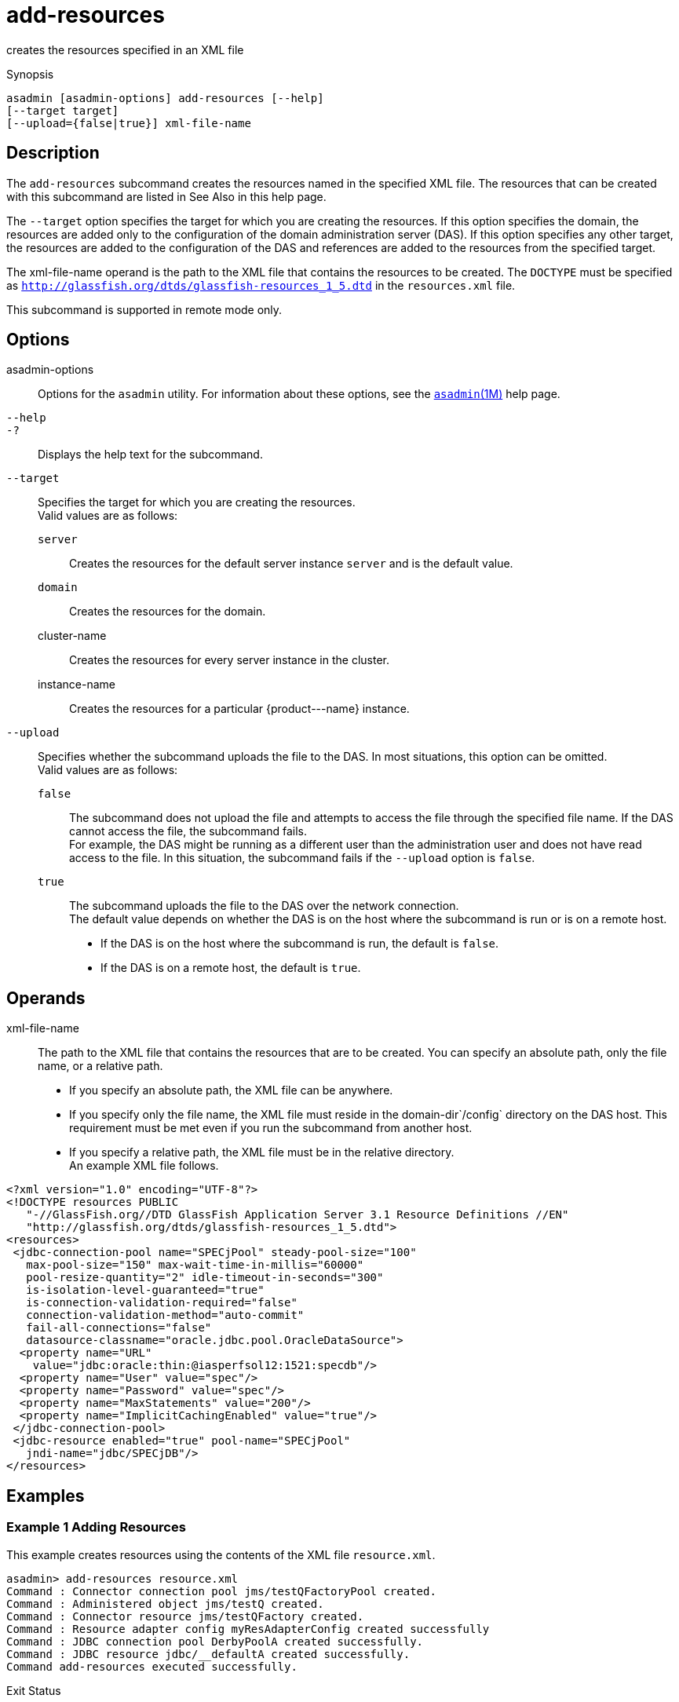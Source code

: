 [[add-resources]]
= add-resources

creates the resources specified in an XML file

[[synopsis]]
Synopsis

[source,shell]
----
asadmin [asadmin-options] add-resources [--help] 
[--target target] 
[--upload={false|true}] xml-file-name
----

[[description]]
== Description

The `add-resources` subcommand creates the resources named in the specified XML file. The resources that can be created with this subcommand are listed in See Also in this help page.

The `--target` option specifies the target for which you are creating the resources. If this option specifies the domain, the resources are added only to the configuration of the domain administration server (DAS). If this option specifies any other target, the resources are added to the configuration of the DAS and references are added to the resources from the specified target.

The xml-file-name operand is the path to the XML file that contains the resources to be created. The `DOCTYPE` must be specified as `http://glassfish.org/dtds/glassfish-resources_1_5.dtd` in the `resources.xml` file.

This subcommand is supported in remote mode only.

[[options]]
== Options

asadmin-options::
  Options for the `asadmin` utility. For information about these options, see the xref:asadmin.adoc#asadmin-1m[`asadmin`(1M)] help page.
`--help`::
`-?`::
  Displays the help text for the subcommand.
`--target`::
  Specifies the target for which you are creating the resources. +
  Valid values are as follows: +
  `server`;;
    Creates the resources for the default server instance `server` and is the default value.
  `domain`;;
    Creates the resources for the domain.
  cluster-name;;
    Creates the resources for every server instance in the cluster.
  instance-name;;
    Creates the resources for a particular \{product---name} instance.
`--upload`::
  Specifies whether the subcommand uploads the file to the DAS. In most situations, this option can be omitted. +
  Valid values are as follows: +
  `false`;;
    The subcommand does not upload the file and attempts to access the file through the specified file name. If the DAS cannot access the file, the subcommand fails. +
    For example, the DAS might be running as a different user than the administration user and does not have read access to the file. In this situation, the subcommand fails if the `--upload` option is `false`.
  `true`;;
    The subcommand uploads the file to the DAS over the network connection. +
  The default value depends on whether the DAS is on the host where the subcommand is run or is on a remote host. +
  * If the DAS is on the host where the subcommand is run, the default is `false`.
  * If the DAS is on a remote host, the default is `true`.

[[operands]]
== Operands

xml-file-name::
  The path to the XML file that contains the resources that are to be
  created. You can specify an absolute path, only the file name, or a
  relative path. +
  * If you specify an absolute path, the XML file can be anywhere.
  * If you specify only the file name, the XML file must reside in the
  domain-dir`/config` directory on the DAS host. This requirement must
  be met even if you run the subcommand from another host.
  * If you specify a relative path, the XML file must be in the relative
  directory. +
  An example XML file follows. +
[source,oac_no_warn]
----
<?xml version="1.0" encoding="UTF-8"?>
<!DOCTYPE resources PUBLIC 
   "-//GlassFish.org//DTD GlassFish Application Server 3.1 Resource Definitions //EN" 
   "http://glassfish.org/dtds/glassfish-resources_1_5.dtd">
<resources>
 <jdbc-connection-pool name="SPECjPool" steady-pool-size="100" 
   max-pool-size="150" max-wait-time-in-millis="60000" 
   pool-resize-quantity="2" idle-timeout-in-seconds="300" 
   is-isolation-level-guaranteed="true" 
   is-connection-validation-required="false" 
   connection-validation-method="auto-commit" 
   fail-all-connections="false" 
   datasource-classname="oracle.jdbc.pool.OracleDataSource">
  <property name="URL" 
    value="jdbc:oracle:thin:@iasperfsol12:1521:specdb"/>
  <property name="User" value="spec"/>
  <property name="Password" value="spec"/>
  <property name="MaxStatements" value="200"/>
  <property name="ImplicitCachingEnabled" value="true"/>
 </jdbc-connection-pool>
 <jdbc-resource enabled="true" pool-name="SPECjPool" 
   jndi-name="jdbc/SPECjDB"/> 
</resources>
----

[[examples]]
== Examples

=== Example 1 Adding Resources

This example creates resources using the contents of the XML file `resource.xml`.

[source,shell]
----
asadmin> add-resources resource.xml
Command : Connector connection pool jms/testQFactoryPool created.
Command : Administered object jms/testQ created.
Command : Connector resource jms/testQFactory created.
Command : Resource adapter config myResAdapterConfig created successfully
Command : JDBC connection pool DerbyPoolA created successfully.
Command : JDBC resource jdbc/__defaultA created successfully.
Command add-resources executed successfully.
----

Exit Status

0::
  subcommand executed successfully
1::
  error in executing the subcommand


*See Also*

xref:asadmin.adoc#asadmin-1m[`asadmin`(1M)]

xref:create-jdbc-connection-pool.adoc#create-jdbc-connection-pool[`create-jdbc-connection-pool`],xref:create-jdbc-resource.adoc#create-jdbc-resource[`create-jdbc-resource`],
xref:create-jms-resource.adoc#create-jms-resource[`create-jms-resource`],
xref:create-jndi-resource.adoc#create-jndi-resource[`create-jndi-resource`],
xref:create-javamail-resource.adoc#create-javamail-resource[`create-javamail-resource`],
xref:create-custom-resource.adoc#create-custom-resource[`create-custom-resource`],
xref:create-connector-resource.adoc#create-connector-resource[`create-connector-resource`],
xref:create-connector-work-security-map.adoc#create-connector-work-security-map[`create-connector-work-security-map`],
xref:create-admin-object.adoc#create-admin-object[`create-admin-object`],
xref:create-resource-adapter-config.adoc#create-resource-adapter-config[`create-resource-adapter-config`]


